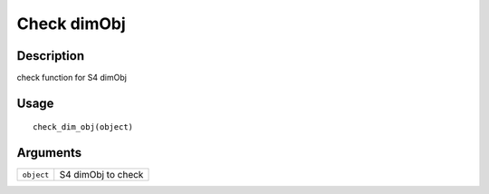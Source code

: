Check dimObj
------------

Description
~~~~~~~~~~~

check function for S4 dimObj

Usage
~~~~~

::

   check_dim_obj(object)

Arguments
~~~~~~~~~

+-----------------------------------+-----------------------------------+
| ``object``                        | S4 dimObj to check                |
+-----------------------------------+-----------------------------------+
